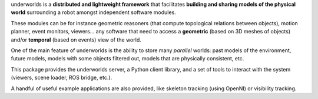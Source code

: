 underworlds is a **distributed and lightweight framework** that facilitates
**building and sharing models of the physical world** surrounding a robot
amongst independent software modules.

These modules can be for instance geometric reasoners (that compute topological
relations between objects), motion planner, event monitors, viewers... any
software that need to access a **geometric** (based on 3D meshes of objects)
and/or **temporal** (based on events) view of the world.

One of the main feature of underworlds is the ability to store many
*parallel* worlds: past models of the environment, future models, models with
some objects filtered out, models that are physically consistent, etc.

This package provides the underworlds server, a Python client library, and a set
of tools to interact with the system (viewers, scene loader, ROS bridge, etc.).

A handful of useful example applications are also provided, like skeleton
tracking (using OpenNI) or visibility tracking.

